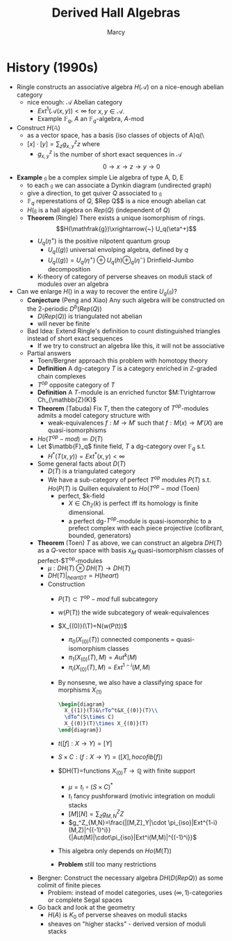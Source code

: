 #+AUTHOR: Marcy
#+TITLE: Derived Hall Algebras

* History (1990s)
- Ringle constructs an associative algebra $H(\mathscr{A})$ on a nice-enough
  abelian category
  - nice enough: $\mathscr{A}$ Abelian category
    - $Ext^1(\mathscr{A}(x,y))<\infty$ for $x,y\in \mathscr{A}$.
    - Example $\mathbb{F}_q$, $A$ an $\mathbb{F}_q$-algebra, $A$-mod
- Construct $H(\mathbb{A})$
  - as a vector space, has a basis {iso classes of objects of A}q(\
  - $[x]\cdot[y]=\sum_z g^z_{x,y}z$ where
    - $g^z_{x,y}$ is the number of short exact sequences in $\mathscr{A}$
      $$0\rightarrow x\rightarrow z\rightarrow y\rightarrow 0$$
- *Example* $\mathfrak{g}$ be a complex simple Lie algebra of type A, D, E
  - to each $\mathfrak{g}$ we can associate a Dynkin diagram
    (undirected graph)
  - give a direction, to get quiver $Q$ associated to $\mathfrak{g}$
  - $\mathbb{F}_q$ reperestations of $Q$, $Rep Q$$ is a nice enough
    abelian cat
  - $H(\mathfrak{g}$ is a hall algebra on $Rep(Q)$ (independent of $Q$)
  - *Theorem* (Ringle) There exists a unique isomorphism of rings.
    $$H(\mathfrak{g})\xrightarrow{~} U_q(\eta^+)$$
    - $U_q(\eta^+)$ is the positive nilpotent quantum group
      - $U_q(\mathfrak(g))$ universal envolping algebra, defined by
        $q$
      - $U_q(\mathfrak(g))=U_q(\eta^+)\oplus U_q(h)\oplus_q(\eta^-)$
        Drinfield-Jumbo decomposition
    - K-theory of category of perverse sheaves on moduli stack of modules over an algebra
- Can we enlarge $H(\mathfrak)$ in a way to recover the entire $U_q(\mathfrak{g})$?
  - *Conjecture* (Peng and Xiao)
    Any such algebra will be constructed on the 2-periodic $D^b(Rep(Q))$
    - $D(Rep(Q))$ is triangulated not abelian
    - will never be finite
  - Bad Idea: Extend Ringle's definition to count distinguished
    triangles instead of short exact sequences
    - If we try to construct an algebra like this, it will not be associative
  - Partial answers
    - Toen/Bergner approach this problem with homotopy theory
    - *Definition* A dg-category $T$ is a category enriched in
      $\mathbb{Z}$-graded chain complexes
    - $T^{op}$ opposite category of $T$
    - *Definition* A $T$-module is an enriched functor $M:T\rightarrow Ch_{\mathbb{Z}(K)$
    - *Theorem* (Tabuda) Fix $T$, then the category of
      $T^{op}$-modules admits a model category structure with
      - weak-equivalences $f:M\rightarrow M'$ such that
        $f:M(x)\rightarrow M'(X)$ are quasi-isomorphisms
    - $Ho(T^{op}-mod)\eqqcolon D(T)$
    - Let $\matbb{F}_q$ finite field, $T$ a dg-category over
      $\mathbb{F}_q$ s.t.
      - $H^*(T(x,y))=Ext^*(x,y)<\infty$
    - Some general facts about $D(T)$
      - $D(T)$ is a triangulated category
      - We have a sub-category of perfect $T^{op}$ modules $P(T)$ s.t.
        $Ho(P(T)$ is Quillen equivalent to $Ho(T^{op}-mod$ (Toen)
        - perfect, $k-field
          - $X\in Ch_{\mathbb{Z}}(k)$ is perfect iff its homology is
            finite dimensional.
          - a perfect dg-$T^{op}$-module is quasi-isomorphic to a
            prefect complex with each piece projective (cofibrant,
            bounded, generators)
    - *Theorem* (Toen) $T$ as above, we can construct an algebra
      $DH(T)$ as a $Q$-vector space with basis $x_M$ quasi-isomorphism
      classes of perfect-$T^{op}-modules
      - $\mu:DH(T)\otimes DH(T)\rightarrow DH(T)$
      - $DH(T)|_{heart DT}=H(heart)$
      - Construction
        - $P(T)\subset T^{op}-mod$ full subcategory
        - $w(P(T))$ the wide subcategory of weak-equivalences
        - $X_{(0)}(\T)=N(w(P(t))$
          - $\pi_0(X_{(0)}(T))$ connected components =
            quasi-isomorphism classes
          - $\pi_1(X_{(0)}(T),M)=Aut^k(M)$
          - $\pi_i(X_{(0)}(T),M)=Ext^{1-i}(M,M)$
        - By nonsesne, we also have a classifying space for morphisms $X_{(1)}$
          #+BEGIN_SRC latex :file 2011-11-04.1.svg
            \begin{diagram}
              X_{(1)}(T)&\rTo^t&X_{(0)}(T)\\
              \dTo^(S\times C)
              X_{(0)}(T)\times X_{(0)}(T)
            \end{diagram})
          #+END_SRC
        - $t ([f]:X\rightarrow Y)= [Y]$
        - $S\times C:(f:X\rightarrow Y)=([X], hocofib[f])$
        - $DH(T)=functions $X_{(0)}T\rightarrow \mathbb{Q}$ with
          finite support
          - $\mu=t_!\circ(S\times C)^*$
          - $t_!$ fancy pushforward (motivic integration on moduli stacks
          - $[M][N]=\sum_z g^Z_{M,N}Z$
          - $g_^Z_{M,N}=\frac{|[M,Z]_Y|\cdot
            \pi_{iso}|Ext^{1-i}(M,Z)|^{(-1)^i}}
            {|Aut(M)|\cdot\pi_{iso}|Ext^i(M,M)|^{(-1)^i}}$
        - This algebra only depends on $Ho(M(T))$
        - *Problem* still too many restrictions
    - Bergner: Construct the necessary algebra $DH(D(Rep Q))$ as some
      colimit of finite pieces
      - Problem: instead of model categories, uses
        $(\infty,1)$-categories or complete Segal spaces
    - Go back and look at the geometry
      - $H(A)$ is $K_0$ of perverse sheaves on moduli stacks
      - sheaves on "higher stacks" - derived version of moduli stacks
